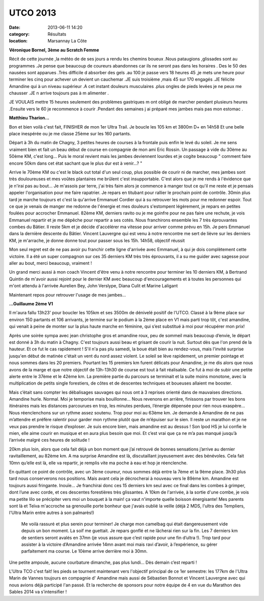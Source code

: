 UTCO 2013
=========

:date: 2013-06-11 14:20
:category: Résultats
:location: Marsannay La Côte


**Véronique Bornel, 3ème au Scratch Femme**

.. image:: http://assets.acr-dijon.org/Veroutco.jpg

Récit de cette journée ,la météo de de ses jours a rendu les chemins boueux .Nous pataugions ,glissades sont au programmes .Je pense que beaucoup de coureurs abandonnes car ils ne seront pas dans les horaires . Des le 50 des nausées sont apparues .Très difficile d absorber des gels .au 100 je passe vers 18 heures 45 ,je mets une heure pour terminer les cinq pour achever un devient un cauchemar .JE suis troisième ,mais 45 sur 170 engagés .JE félicite Amandine qui à un niveau supérieur .A cet instant douleurs musculaires .plus ongles de pieds levées je ne peux me chausser .JE n arrive toujours pas à m alimenter .

 

JE VOULAIS mettre 15 heures seulement des problèmes gastriques m ont obligé de marcher pendant plusieurs heures .Ensuite vers le 60 je recommence à courir .Pendant des semaines j ai préparé mes jambes mais pas mon estomac .

**Matthieu Tharion...**

.. image:: http://assets.acr-dijon.org/Matthieuutco.jpg

Bon et bien voilà c'est fait, FINISHER de mon 1er Ultra Trail.
Je boucle les 105 km et 3800m D+ en 14h58
Et une belle place inespérée ou je me classe 25ème sur les 160 partants.

Départ à 3h du matin de Chagny, 3 petites heures de courses à la frontale puis enfin le levé du soleil. Je me sens vraiment bien et fait un beau début de course en compagnie de mon ami Eric Rossin.
Un passage à vide du 30ème au 50ème KM, c'est long... Puis le moral revient mais les jambes deviennent lourdes et je cogite beaucoup " comment faire encore 50km dans cet état sachant que le plus dur est à venir...? "

Arrive le 70ème KM ou c'est le black out total d'un seul coup, plus possible de courir ni de marcher, mes jambes sont très douloureuses et mes voûtes plantaires me brûlent c'est insupportable. C'est alors que je me rends à l'évidence que je n'irai pas au bout... Je m'assois par terre, j'ai très faim alors je commence à manger tout ce qu'il me reste et je pensais appeler l'organisation pour me faire rapatrier. Je repars en titubant pour rallier le prochain point de contrôle. 30min plus tard je marche toujours et c'est la qu'arrive Emmanuel Cordier qui à su retrouver les mots pour me redonner espoir.
Tout ce que je venais de manger me redonne de l'énergie et mes douleurs s'estompent légèrement, je repars en petites foulées pour accrocher Emmanuel.
82ème KM, derniers ravito ou je me goinfre pour ne pas faire une rechute, je vois Emmanuel repartir et je me dépêche pour repartir a ses cotés.
Nous franchirons ensemble les 7 très éprouvantes combes du Bâtier.
Il reste 5km et je décide d'accélérer ma vitesse pour arriver comme prévu en 15h. Je pers Emmanuel dans la dernière descente du Bâtier.
Vincent Lauvergne qui est venu à notre rencontre me sert de lièvre sur les derniers KM, je m'arrache, je donne donne tout pour passer sous les 15h.
14h58, objectif réussit 

Mon seul regret est de ne pas avoir pu franchir cette ligne d'arrivée avec Emmanuel, à qui je dois complètement cette victoire. Il a été un super compagnon sur ces 35 derniers KM très très éprouvants, il a su me guider avec sagesse pour aller au bout, merci beaucoup, vraiment ! 

Un grand merci aussi à mon coach Vincent d'être venu à notre rencontre pour terminer les 10 derniers KM, à Bertrand Quintin de m'avoir aussi rejoint pour le dernier KM avec beaucoup d'encouragements et à toutes les personnes qui m'ont attendu à l'arrivée Aurelien Bey, John Verslype, Diana Culit et Marine Laligant

Maintenant repos pour retrouver l'usage de mes jambes... 

**...Guillaume 2ème V1**

.. image:: http://assets.acr-dijon.org/Guillaumeutco.jpg

Il m'aura fallu 13h23' pour boucler les 105km et ses 3500m de dénivelé positif de l'UTCO.
Classé à la 9ème place sur environ 150 partants et 106 arrivants, je termine sur le podium à la 2ème place en V1 mais parti trop tôt, c'est amandine, qui venait à peine de monter sur la plus haute marche en féminine, qui s’est substitué à moi pour récupérer mon prix!

 

Après une soirée sympa avec jean christophe gros et amandine roux, peu de sommeil mais beaucoup d’envie, le départ est donné à 3h du matin à Chagny. C'est toujours aussi beau et grisant de courir la nuit. Surtout dès que l'on prend de la hauteur. Et ce fut le cas rapidement ! S'il n'a pas plu samedi, la boue était bien au rendez-vous, mais l'invité surprise jusqu'en début de matinée c'était un vent du nord assez violent. Le soleil se lève rapidement, un premier pointage et nous sommes dans les 20 premiers. Pourtant les 15 premiers km furent délicats pour Amandine, je me dis alors que nous avons de la marge et que notre objectif de 13h-13h30 de course est tout à fait réalisable. Ce fut à moi de subir une petite alerte entre le 37ème et le 42ème km. La première partie du parcours se terminait et la suite moins monotone, avec la multiplication de petits single forestiers, de côtes et de descentes techniques et boueuses allaient me booster.

 

Mais c’était sans compter les débalisages sauvages qui nous ont à 3 reprises orienté dans de mauvaises directions. Amandine hurle. Normal. Moi je temporise mais bouillonne… Nous revenons en arrière, finissons par trouver les bons itinéraires mais les distances parcourues en trop, les minutes perdues, l’énergie dépensée pour rien nous exaspère… Nous réenclenchons sur un rythme assez soutenu. Trop pour moi au 63ème km. Je demande à Amandine de ne pas m’attendre et préfère ralentir pour garder mon rythme plutôt que de m’épuiser sur le sien. Il reste un marathon et je ne veux pas prendre le risque d’exploser. Je suis encore bien, mais amandine est au dessus ! Son Ipod HS je lui confie le mien, elle aime courir en musique et en aura plus besoin que moi. Et c’est vrai que ça ne m’a pas manqué jusqu’à l’arrivée malgré ces heures de solitude !


20km plus loin, alors que cela fait déjà un bon moment que j’ai retrouvé de bonnes sensations j’arrive au dernier ravitaillement, au 82ème km. A ma surprise Amandine est là, discutaillant joyeusement avec des bénévoles. Cela fait 10mn qu’elle est là, elle va repartir, je remplis vite ma poche à eau et hop je réenclenche.


En quittant ce point de contrôle, avec un 3ème coureur, nous sommes déjà entre la 7ème et la 9ème place. 3h30 plus tard nous conserverons nos positions. Mais avant cela je décrocherai à nouveau vers le 89ème km. Amandine est toujours aussi fringante. Inouïe… Je franchirai donc ces 15 derniers km seul avec ce final dans les combes à grimper, dont l’une avec corde, et ces descentes forestières très glissantes. A 10km de l'arrivée, à la sortie d'une combe, je vois ma petite lilo se précipiter vers moi un bouquet à la main! ça vaut n'importe quelle boisson énergisante! Mes parents sont là et Teïva m'accroche sa grenouille porte bonheur que j'avais oublié la veille (déjà 2 MDS, l'ultra des Templiers, l'Ultra Marin entre autres à son palmarès!)

 Me voilà rassuré et plus serein pour terminer! Je charge mon camelbag qui était dangereusement vide depuis un bon moment. La soif me guettait. Je repars gonflé et ne lâcherai rien sur la fin. Les 7 derniers km de sentiers seront avalés en 37mn (je vous assure que c’est rapide pour une fin d’ultra !). Trop tard pour assister à la victoire d’Amandine arrivée 14mn avant moi mais ravi d’avoir, à l’expérience, su gérer parfaitement ma course. Le 10ème arrive derrière moi à 30mn.

Une petite ampoule, aucune courbature dimanche, pas plus lundi… Dès demain c’est reparti !

L'Ultra TCO c'est fait! les pieds se tournent maintenant vers l'objectif principal de ce 1er semestre: les 177km de l'Ultra Marin de Vannes toujours en compagnie d' Amandine mais aussi de Sébastien Bonnot et Vincent Lauvergne avec qui nous avions déjà participé l'an passé.
Et la recherche de sponsors pour notre équipe de 4 en vue du Marathon des Sables 2014 va s’intensifier ! 
